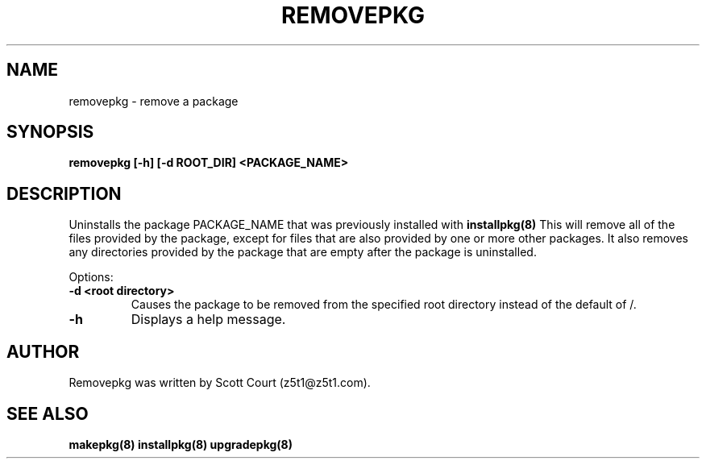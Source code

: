 .\" Copyright 2020 Scott Court
.\"
.\" Permission is hereby granted, free of charge, to any person obtaining a copy
.\" of this software and associated documentation files (the "Software"), todeal
.\" in the Software without restriction, including without limitation the
.\" rights to use, copy, modify, merge, publish, distribute, sublicense, and/or
.\" sell copies of the Software, and to permit persons to whom the Software is
.\" furnished to do so, subject to the following conditions:
.\"
.\" The above copyright notice and this permission notice shall be included in
.\" all copies or substantial portions of the Software.
.\"
.\" THE SOFTWARE IS PROVIDED "AS IS", WITHOUT WARRANTY OF ANY KIND, EXPRESS OR
.\" IMPLIED, INCLUDING BUT NOT LIMITED TO THE WARRANTIES OF MERCHANTABILITY,
.\" FITNESS FOR A PARTICULAR PURPOSE AND NONINFRINGEMENT. IN NO EVENT SHALL THE
.\" AUTHORS OR COPYRIGHT HOLDERS BE LIABLE FOR ANY CLAIM, DAMAGES OR OTHER
.\" LIABILITY, WHETHER IN AN ACTION OF CONTRACT, TORT OR OTHERWISE, ARISING
.\" FROM, OUT OF OR IN CONNECTION WITH THE SOFTWARE OR THE USE OR OTHER DEALINGS
.\" IN THE SOFTWARE.
.TH REMOVEPKG 8 2020-03-24 "Linux" "Linux System Administrator's Manual"
.SH NAME
removepkg \- remove a package

.SH SYNOPSIS
.B removepkg [-h] [-d ROOT_DIR] <PACKAGE_NAME>

.SH DESCRIPTION
Uninstalls the package PACKAGE_NAME that was previously installed with
.BR installpkg(8)
This will remove all of the files provided by the package, except for files
that are also provided by one or more other packages. It also removes any
directories provided by the package that are empty after the package is
uninstalled.

.PP
Options:
.TP
\fB-d <root directory>\fR
Causes the package to be removed from the specified root directory instead of
the default of /.
.TP
\fB-h\fR
Displays a help message.

.SH AUTHOR
Removepkg was written by Scott Court (z5t1@z5t1.com).

.SH SEE ALSO
.BR makepkg(8)
.BR installpkg(8)
.BR upgradepkg(8)
